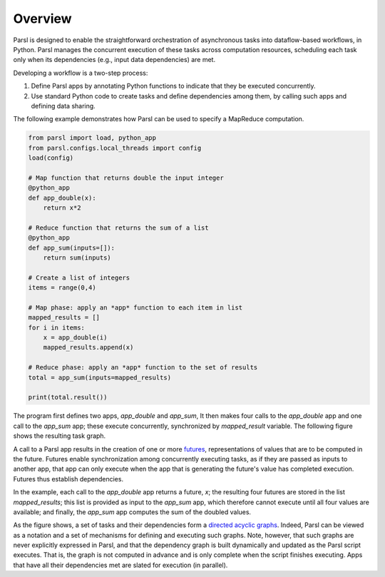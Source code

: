 Overview
========

Parsl is designed to enable the straightforward orchestration of asynchronous tasks into dataflow-based workflows, in Python. Parsl manages the concurrent execution of these tasks across computation resources,
scheduling each task only when its dependencies (e.g., input data dependencies) are met.

Developing a workflow is a two-step process:

1. Define Parsl apps by annotating Python functions to indicate that they be executed concurrently.
2. Use standard Python code to create tasks and define dependencies among them, by calling such apps and defining data sharing.

The following example demonstrates how Parsl can be used to specify a MapReduce computation.

.. code-block:: python

    from parsl import load, python_app
    from parsl.configs.local_threads import config
    load(config)

    # Map function that returns double the input integer
    @python_app
    def app_double(x):
        return x*2

    # Reduce function that returns the sum of a list
    @python_app
    def app_sum(inputs=[]):
        return sum(inputs)

    # Create a list of integers
    items = range(0,4)

    # Map phase: apply an *app* function to each item in list
    mapped_results = []
    for i in items:
        x = app_double(i)
        mapped_results.append(x)

    # Reduce phase: apply an *app* function to the set of results
    total = app_sum(inputs=mapped_results)

    print(total.result())

The program first defines two apps, `app_double` and `app_sum`,
It then makes four calls to the `app_double` app and one call to the `app_sum` app;
these execute concurrently, synchronized  by `mapped_result` variable.
The following figure shows the resulting task graph. 

.. image:: ../images/MapReduce.png

A call to a Parsl app results in the creation of one or more `futures <https://en.wikipedia.org/wiki/Futures_and_promises>`_,
representations of values that are to be computed in the future.
Futures enable synchronization among concurrently executing tasks,
as if they are passed as inputs to another app, that app can only execute when the app that is generating the future's value has completed execution.
Futures thus establish dependencies. 

In the example, each call to the `app_double` app returns a future, `x`; the resulting four futures are stored
in the list `mapped_results`; this list is provided as input to the `app_sum` app, which therefore cannot execute until all four values are available; and finally, the `app_sum` app computes the sum of the doubled values.

As the figure shows, a set of tasks and their dependencies form a  `directed acyclic graphs <https://en.wikipedia.org/wiki/Directed_acyclic_graph>`_.
Indeed, Parsl can be viewed as a notation and a set of mechanisms for defining and executing such graphs.
Note, however, that such graphs are never explicitly expressed in Parsl, and that  
the dependency graph is built dynamically and updated as the Parsl script executes. 
That is, the graph is not computed in advance and is only complete when the script finishes executing.
Apps that have all their dependencies met are slated for execution (in parallel).

